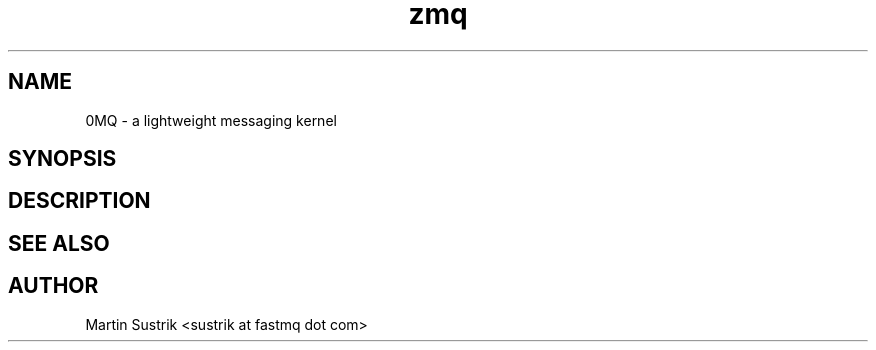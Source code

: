 .TH zmq 7 "" "(c)2007-2009 FastMQ Inc." "0MQ User Manuals"
.SH NAME
0MQ \- a lightweight messaging kernel
.SH SYNOPSIS
.SH DESCRIPTION
.SH "SEE ALSO"
.SH AUTHOR
Martin Sustrik <sustrik at fastmq dot com>

